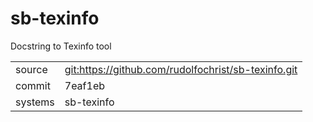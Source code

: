 * sb-texinfo

Docstring to Texinfo tool

|---------+-----------------------------------------------------|
| source  | git:https://github.com/rudolfochrist/sb-texinfo.git |
| commit  | 7eaf1eb                                             |
| systems | sb-texinfo                                          |
|---------+-----------------------------------------------------|
